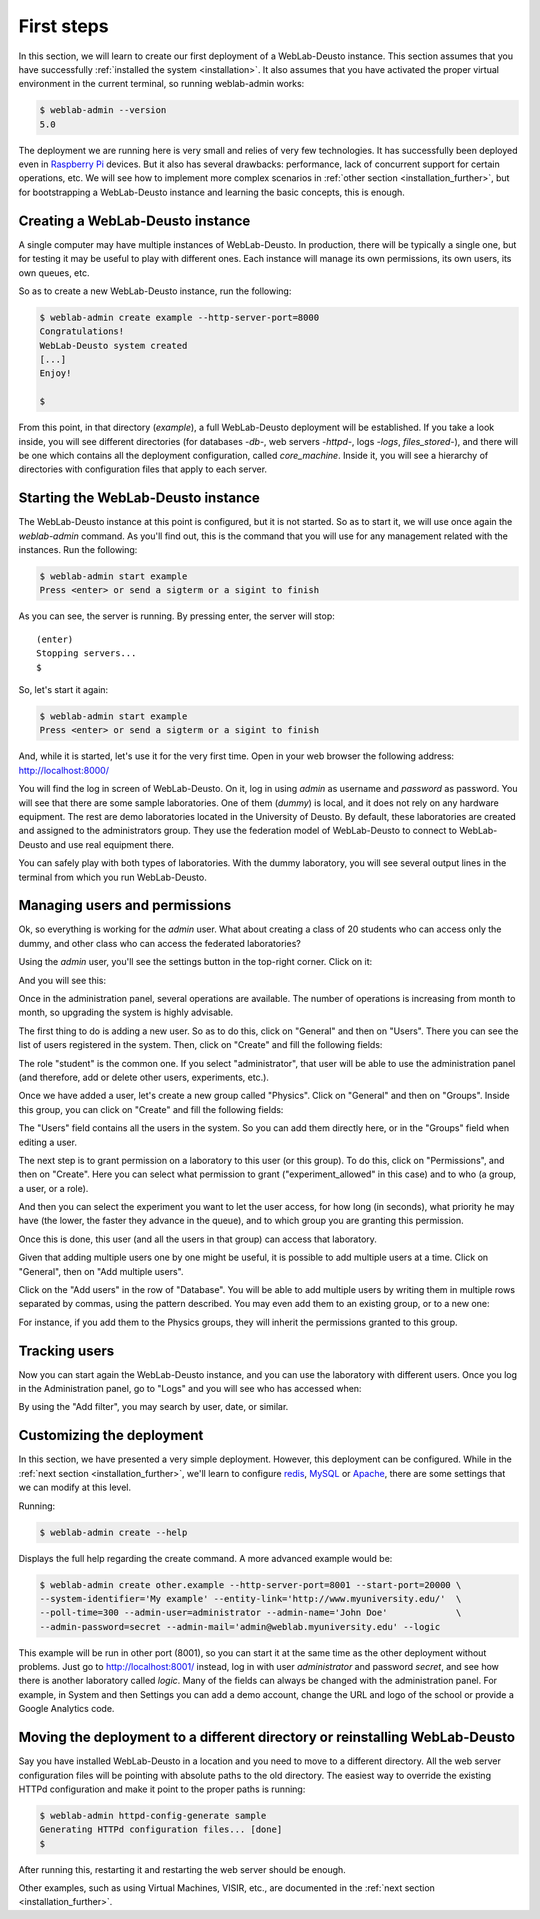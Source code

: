 .. _first_steps:

First steps
===========


In this section, we will learn to create our first deployment of a WebLab-Deusto
instance. This section assumes that you have successfully :ref:`installed the
system <installation>`. It also assumes that you have activated the proper
virtual environment in the current terminal, so running weblab-admin works:


.. code-block:: bash

  $ weblab-admin --version
  5.0

The deployment we are running here is very small and relies of very few
technologies. It has successfully been deployed even in `Raspberry Pi
<http://www.raspberrypi.org/>`_ devices. But it also has several drawbacks:
performance, lack of concurrent support for certain operations, etc. We will see
how to implement more complex scenarios in :ref:`other section
<installation_further>`, but for bootstrapping a WebLab-Deusto instance and
learning the basic concepts, this is enough.

Creating a WebLab-Deusto instance
~~~~~~~~~~~~~~~~~~~~~~~~~~~~~~~~~

A single computer may have multiple instances of WebLab-Deusto. In production,
there will be typically a single one, but for testing it may be useful to play
with different ones. Each instance will manage its own permissions, its own
users, its own queues, etc.

So as to create a new WebLab-Deusto instance, run the following:


.. code-block:: bash

  $ weblab-admin create example --http-server-port=8000
  Congratulations!
  WebLab-Deusto system created
  [...]
  Enjoy!

  $ 

From this point, in that directory (*example*), a full WebLab-Deusto deployment
will be established. If you take a look inside, you will see different
directories (for databases -*db*-, web servers -*httpd*-, logs -*logs*,
*files_stored*-), and there will be one which contains all the deployment
configuration, called *core_machine*. Inside it, you will see a hierarchy of
directories with configuration files that apply to each server. 

Starting the WebLab-Deusto instance
~~~~~~~~~~~~~~~~~~~~~~~~~~~~~~~~~~~

The WebLab-Deusto instance at this point is configured, but it is not started.
So as to start it, we will use once again the *weblab-admin* command. As you'll
find out, this is the command that you will use for any management related with
the instances. Run the following:

.. code-block:: bash

  $ weblab-admin start example
  Press <enter> or send a sigterm or a sigint to finish

As you can see, the server is running. By pressing enter, the server will stop::

  (enter)
  Stopping servers...
  $

So, let's start it again:

.. code-block:: bash

  $ weblab-admin start example
  Press <enter> or send a sigterm or a sigint to finish


And, while it is started, let's use it for the very first time. Open in your web
browser the following address: http://localhost:8000/ 

You will find the log in screen of WebLab-Deusto. On it, log in using *admin* as
username and *password* as password. You will see that there are some sample
laboratories. One of them (*dummy*) is local, and it does not rely on any
hardware equipment. The rest are demo laboratories located in the University of
Deusto. By default, these laboratories are created and assigned to the
administrators group. They use the federation model of WebLab-Deusto to connect
to WebLab-Deusto and use real equipment there.

You can safely play with both types of laboratories. With the dummy laboratory,
you will see several output lines in the terminal from which you run
WebLab-Deusto.

Managing users and permissions
~~~~~~~~~~~~~~~~~~~~~~~~~~~~~~

Ok, so everything is working for the *admin* user. What about creating a class
of 20 students who can access only the dummy, and other class who can access the
federated laboratories?

Using the *admin* user, you'll see the settings button in the top-right corner. 
Click on it:

.. image:: /_static/click_on_admin_panel.png                           
   :width: 300 px      
   :align: center 

And you will see this:

.. image:: /_static/weblab_admin.jpg
   :width: 650 px
   :align: center


Once in the administration panel, several operations are available. The number of 
operations is increasing from month to month, so upgrading the system is highly
advisable. 

The first thing to do is adding a new user. So as to do this, click on "General" 
and then on "Users". There you can see the list of users registered in the system. 
Then, click on "Create" and fill the following fields:


.. image:: /_static/weblab_admin_add_user.jpg
   :width: 650 px
   :align: center


The role "student" is the common one. If you select "administrator", that user 
will be able to use the administration panel (and therefore, add or delete other
users, experiments, etc.).

Once we have added a user, let's create a new group called "Physics". Click on "General" 
and then on "Groups". Inside this group, you can click on "Create" and fill the 
following fields:


.. image:: /_static/weblab_admin_add_group.jpg
   :width: 650 px
   :align: center


The "Users" field contains all the users in the system. So you can add them directly 
here, or in the "Groups" field when editing a user.

The next step is to grant permission on a laboratory to this user (or this group). To
do this, click on "Permissions", and then on "Create". Here you can select what 
permission to grant ("experiment_allowed" in this case) and to who (a group, a user, or
a role).


.. image:: /_static/weblab_admin_grant_permission1.jpg
   :width: 650 px
   :align: center


And then you can select the experiment you want to let the user access, for how long (in
seconds), what priority he may have (the lower, the faster they advance in the queue), and
to which group you are granting this permission.


.. image:: /_static/weblab_admin_grant_permission2.jpg
   :width: 650 px
   :align: center


Once this is done, this user (and all the users in that group) can access that laboratory.

Given that adding multiple users one by one might be useful, it is possible to add multiple
users at a time. Click on "General", then on "Add multiple users".


.. image:: /_static/weblab_admin_add_multiple_users1.jpg
   :width: 650 px
   :align: center


Click on the "Add users" in the row of "Database". You will be able to add multiple users 
by writing them in multiple rows separated by commas, using the pattern described. You may even
add them to an existing group, or to a new one:


.. image:: /_static/weblab_admin_add_multiple_users2.jpg
   :width: 650 px
   :align: center


For instance, if you add them to the Physics groups, they will inherit the permissions granted 
to this group.

Tracking users
~~~~~~~~~~~~~~

Now you can start again the WebLab-Deusto instance, and you can use the
laboratory with different users. Once you log in the Administration panel, go to "Logs" and
you will see who has accessed when:


.. image:: /_static/weblab_admin_logs.jpg
   :width: 650 px
   :align: center


By using the "Add filter", you may search by user, date, or similar.


Customizing the deployment
~~~~~~~~~~~~~~~~~~~~~~~~~~

In this section, we have presented a very simple deployment. However, this
deployment can be configured. While in the :ref:`next section
<installation_further>`, we'll learn to configure `redis <http://redis.io/>`_,
`MySQL <http://www.mysql.com/>`_ or `Apache <http://httpd.apache.org/>`_, there
are some settings that we can modify at this level.

Running:

.. code-block:: bash

  $ weblab-admin create --help

Displays the full help regarding the create command. A more advanced example
would be:

.. code-block:: bash

  $ weblab-admin create other.example --http-server-port=8001 --start-port=20000 \
  --system-identifier='My example' --entity-link='http://www.myuniversity.edu/'  \
  --poll-time=300 --admin-user=administrator --admin-name='John Doe'             \
  --admin-password=secret --admin-mail='admin@weblab.myuniversity.edu' --logic

This example will be run in other port (8001), so you can start it at the same
time as the other deployment without problems. Just go to
`http://localhost:8001/ <http://localhost:8001/>`_ instead, log in with user
*administrator* and password *secret*, and see how there is another laboratory
called *logic*. Many of the fields can always be changed with the administration
panel. For example, in System and then Settings you can add a demo account, change
the URL and logo of the school or provide a Google Analytics code.

.. image:: /_static/weblab_admin_settings.png
   :width: 650 px
   :align: center


Moving the deployment to a different directory or reinstalling WebLab-Deusto
~~~~~~~~~~~~~~~~~~~~~~~~~~~~~~~~~~~~~~~~~~~~~~~~~~~~~~~~~~~~~~~~~~~~~~~~~~~~

Say you have installed WebLab-Deusto in a location and you need to move
to a different directory. All the web server configuration files will be pointing
with absolute paths to the old directory. The easiest way to override the 
existing HTTPd configuration and make it point to the proper paths is running:

.. code-block:: bash

   $ weblab-admin httpd-config-generate sample
   Generating HTTPd configuration files... [done]
   $ 

After running this, restarting it and restarting the web server should be enough.

Other examples, such as using Virtual Machines, VISIR, etc., are documented in
the :ref:`next section <installation_further>`.
